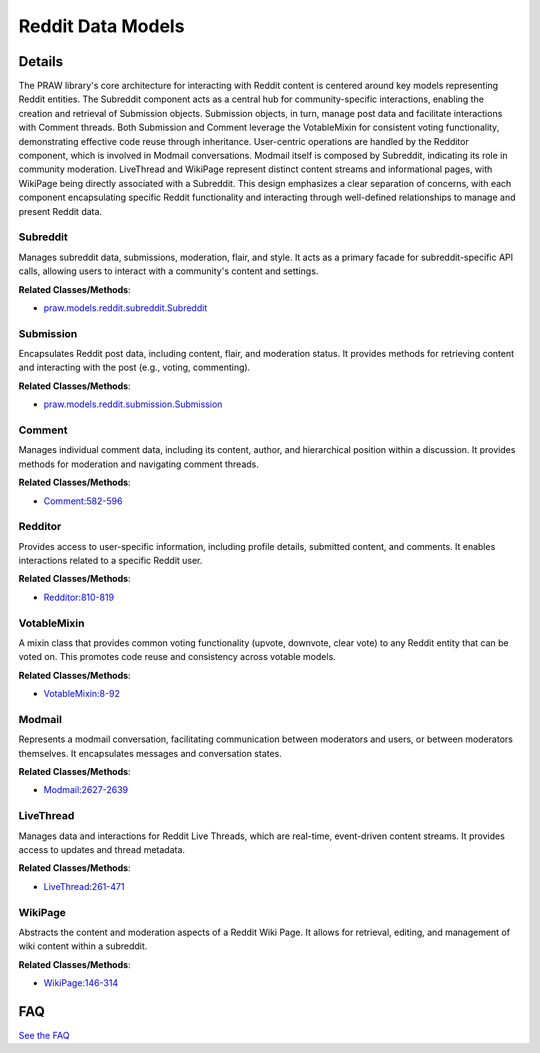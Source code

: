 Reddit Data Models
==================

.. mermaid::

   graph LR
      Subreddit["Subreddit"]
      Submission["Submission"]
      Comment["Comment"]
      Redditor["Redditor"]
      VotableMixin["VotableMixin"]
      Modmail["Modmail"]
      LiveThread["LiveThread"]
      WikiPage["WikiPage"]
      Subreddit -- "creates and fetches" --> Submission
      Subreddit -- "composes" --> Modmail
      Submission -- "retrieves and references" --> Comment
      Submission -- "inherits from" --> VotableMixin
      Comment -- "inherits from" --> VotableMixin
      Modmail -- "involves" --> Redditor
      WikiPage -- "associated with" --> Subreddit

| |codeboarding-badge| |demo-badge| |contact-badge|

.. |codeboarding-badge| image:: https://img.shields.io/badge/Generated%20by-CodeBoarding-9cf?style=flat-square
   :target: https://github.com/CodeBoarding/CodeBoarding
.. |demo-badge| image:: https://img.shields.io/badge/Try%20our-Demo-blue?style=flat-square
   :target: https://www.codeboarding.org/demo
.. |contact-badge| image:: https://img.shields.io/badge/Contact%20us%20-%20contact@codeboarding.org-lightgrey?style=flat-square
   :target: mailto:contact@codeboarding.org

Details
-------

The PRAW library's core architecture for interacting with Reddit content is centered around key models representing Reddit entities. The Subreddit component acts as a central hub for community-specific interactions, enabling the creation and retrieval of Submission objects. Submission objects, in turn, manage post data and facilitate interactions with Comment threads. Both Submission and Comment leverage the VotableMixin for consistent voting functionality, demonstrating effective code reuse through inheritance. User-centric operations are handled by the Redditor component, which is involved in Modmail conversations. Modmail itself is composed by Subreddit, indicating its role in community moderation. LiveThread and WikiPage represent distinct content streams and informational pages, with WikiPage being directly associated with a Subreddit. This design emphasizes a clear separation of concerns, with each component encapsulating specific Reddit functionality and interacting through well-defined relationships to manage and present Reddit data.

Subreddit
^^^^^^^^^

Manages subreddit data, submissions, moderation, flair, and style. It acts as a primary facade for subreddit-specific API calls, allowing users to interact with a community's content and settings.

**Related Classes/Methods**:

* `praw.models.reddit.subreddit.Subreddit <https://github.com/praw-dev/praw/blob/main/praw/models/reddit/subreddit.py>`_

Submission
^^^^^^^^^^

Encapsulates Reddit post data, including content, flair, and moderation status. It provides methods for retrieving content and interacting with the post (e.g., voting, commenting).

**Related Classes/Methods**:

* `praw.models.reddit.submission.Submission <https://github.com/praw-dev/praw/blob/main/praw/models/reddit/submission.py>`_

Comment
^^^^^^^

Manages individual comment data, including its content, author, and hierarchical position within a discussion. It provides methods for moderation and navigating comment threads.

**Related Classes/Methods**:

* `Comment:582-596 <https://github.com/praw-dev/praw/blob/main/praw/reddit.py#L582-L596>`_

Redditor
^^^^^^^^

Provides access to user-specific information, including profile details, submitted content, and comments. It enables interactions related to a specific Reddit user.

**Related Classes/Methods**:

* `Redditor:810-819 <https://github.com/praw-dev/praw/blob/main/praw/reddit.py#L810-L819>`_

VotableMixin
^^^^^^^^^^^^

A mixin class that provides common voting functionality (upvote, downvote, clear vote) to any Reddit entity that can be voted on. This promotes code reuse and consistency across votable models.

**Related Classes/Methods**:

* `VotableMixin:8-92 <https://github.com/praw-dev/praw/blob/main/praw/models/reddit/mixins/votable.py#L8-L92>`_

Modmail
^^^^^^^

Represents a modmail conversation, facilitating communication between moderators and users, or between moderators themselves. It encapsulates messages and conversation states.

**Related Classes/Methods**:

* `Modmail:2627-2639 <https://github.com/praw-dev/praw/blob/main/praw/models/reddit/subreddit.py#L2627-L2639>`_

LiveThread
^^^^^^^^^^

Manages data and interactions for Reddit Live Threads, which are real-time, event-driven content streams. It provides access to updates and thread metadata.

**Related Classes/Methods**:

* `LiveThread:261-471 <https://github.com/praw-dev/praw/blob/main/praw/models/reddit/live.py#L261-L471>`_

WikiPage
^^^^^^^^

Abstracts the content and moderation aspects of a Reddit Wiki Page. It allows for retrieval, editing, and management of wiki content within a subreddit.

**Related Classes/Methods**:

* `WikiPage:146-314 <https://github.com/praw-dev/praw/blob/main/praw/models/reddit/wikipage.py#L146-L314>`_


FAQ
---

`See the FAQ <https://github.com/CodeBoarding/GeneratedOnBoardings/tree/main?tab=readme-ov-file#faq>`_

